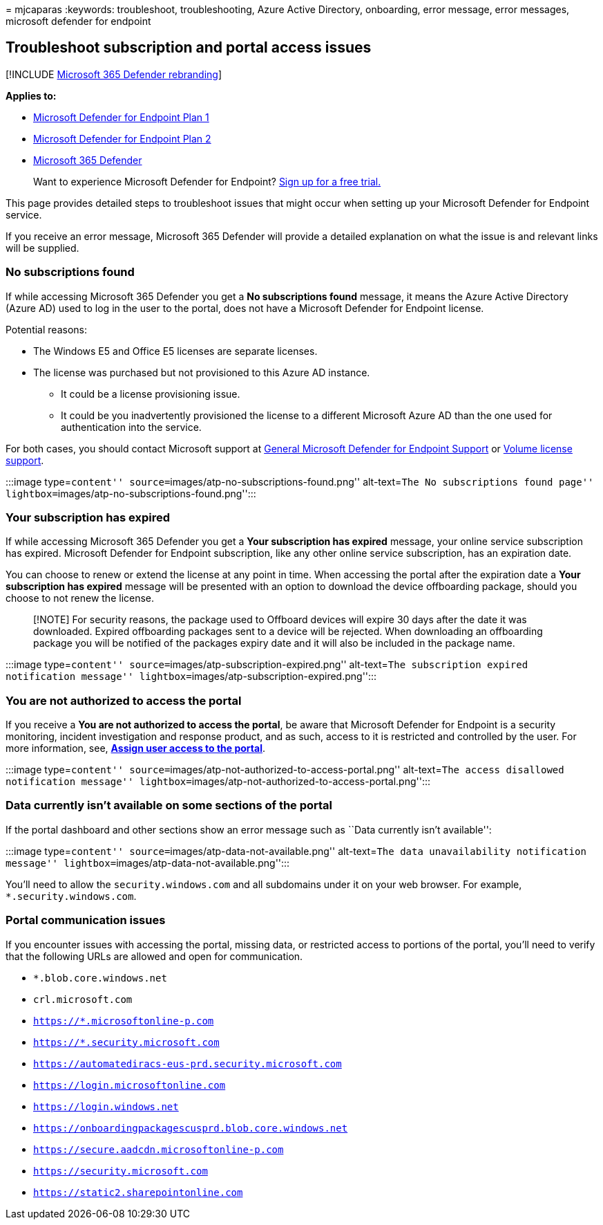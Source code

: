= 
mjcaparas
:keywords: troubleshoot, troubleshooting, Azure Active Directory,
onboarding, error message, error messages, microsoft defender for
endpoint

== Troubleshoot subscription and portal access issues

{empty}[!INCLUDE link:../../includes/microsoft-defender.md[Microsoft 365
Defender rebranding]]

*Applies to:*

* https://go.microsoft.com/fwlink/p/?linkid=2154037[Microsoft Defender
for Endpoint Plan 1]
* https://go.microsoft.com/fwlink/p/?linkid=2154037[Microsoft Defender
for Endpoint Plan 2]
* https://go.microsoft.com/fwlink/?linkid=2118804[Microsoft 365
Defender]

____
Want to experience Microsoft Defender for Endpoint?
https://signup.microsoft.com/create-account/signup?products=7f379fee-c4f9-4278-b0a1-e4c8c2fcdf7e&ru=https://aka.ms/MDEp2OpenTrial?ocid=docs-wdatp-troublshootonboarding-abovefoldlink[Sign
up for a free trial.]
____

This page provides detailed steps to troubleshoot issues that might
occur when setting up your Microsoft Defender for Endpoint service.

If you receive an error message, Microsoft 365 Defender will provide a
detailed explanation on what the issue is and relevant links will be
supplied.

=== No subscriptions found

If while accessing Microsoft 365 Defender you get a *No subscriptions
found* message, it means the Azure Active Directory (Azure AD) used to
log in the user to the portal, does not have a Microsoft Defender for
Endpoint license.

Potential reasons:

* The Windows E5 and Office E5 licenses are separate licenses.
* The license was purchased but not provisioned to this Azure AD
instance.
** It could be a license provisioning issue.
** It could be you inadvertently provisioned the license to a different
Microsoft Azure AD than the one used for authentication into the
service.

For both cases, you should contact Microsoft support at
https://support.microsoft.com/getsupport?wf=0&tenant=ClassicCommercial&oaspworkflow=start_1.0.0.0&locale=en-us&supportregion=en-us&pesid=16055&ccsid=636419533611396913[General
Microsoft Defender for Endpoint Support] or
https://www.microsoft.com/licensing/servicecenter/Help/Contact.aspx[Volume
license support].

:::image type=``content''
source=``images/atp-no-subscriptions-found.png'' alt-text=``The No
subscriptions found page''
lightbox=``images/atp-no-subscriptions-found.png'':::

=== Your subscription has expired

If while accessing Microsoft 365 Defender you get a *Your subscription
has expired* message, your online service subscription has expired.
Microsoft Defender for Endpoint subscription, like any other online
service subscription, has an expiration date.

You can choose to renew or extend the license at any point in time. When
accessing the portal after the expiration date a *Your subscription has
expired* message will be presented with an option to download the device
offboarding package, should you choose to not renew the license.

____
[!NOTE] For security reasons, the package used to Offboard devices will
expire 30 days after the date it was downloaded. Expired offboarding
packages sent to a device will be rejected. When downloading an
offboarding package you will be notified of the packages expiry date and
it will also be included in the package name.
____

:::image type=``content'' source=``images/atp-subscription-expired.png''
alt-text=``The subscription expired notification message''
lightbox=``images/atp-subscription-expired.png'':::

=== You are not authorized to access the portal

If you receive a *You are not authorized to access the portal*, be aware
that Microsoft Defender for Endpoint is a security monitoring, incident
investigation and response product, and as such, access to it is
restricted and controlled by the user. For more information, see,
link:/windows/threat-protection/windows-defender-atp/assign-portal-access-windows-defender-advanced-threat-protection[*Assign
user access to the portal*].

:::image type=``content''
source=``images/atp-not-authorized-to-access-portal.png'' alt-text=``The
access disallowed notification message''
lightbox=``images/atp-not-authorized-to-access-portal.png'':::

=== Data currently isn’t available on some sections of the portal

If the portal dashboard and other sections show an error message such as
``Data currently isn’t available'':

:::image type=``content'' source=``images/atp-data-not-available.png''
alt-text=``The data unavailability notification message''
lightbox=``images/atp-data-not-available.png'':::

You’ll need to allow the `security.windows.com` and all subdomains under
it on your web browser. For example, `*.security.windows.com`.

=== Portal communication issues

If you encounter issues with accessing the portal, missing data, or
restricted access to portions of the portal, you’ll need to verify that
the following URLs are allowed and open for communication.

* `*.blob.core.windows.net`
* `crl.microsoft.com`
* `https://*.microsoftonline-p.com`
* `https://*.security.microsoft.com`
* `https://automatediracs-eus-prd.security.microsoft.com`
* `https://login.microsoftonline.com`
* `https://login.windows.net`
* `https://onboardingpackagescusprd.blob.core.windows.net`
* `https://secure.aadcdn.microsoftonline-p.com`
* `https://security.microsoft.com`
* `https://static2.sharepointonline.com`
